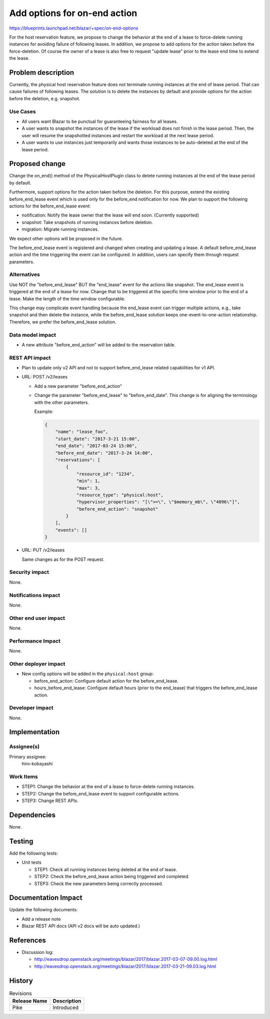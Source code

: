 ..
 This work is licensed under a Creative Commons Attribution 3.0 Unported
 License.

 http://creativecommons.org/licenses/by/3.0/legalcode

=============================
Add options for on-end action
=============================

https://blueprints.launchpad.net/blazar/+spec/on-end-options

For the host reservation feature, we propose to change the behavior at the end
of a lease to force-delete running instances for avoiding failure of following
leases. In addition, we propose to add options for the action taken before the
force-deletion. Of course the owner of a lease is also free to request "update
lease" prior to the lease end time to extend the lease.

Problem description
===================

Currently, the physical host reservation feature does not terminate running
instances at the end of lease period. That can cause failures of following
leases. The solution is to delete the instances by default and provide options
for the action before the deletion, e.g. snapshot.

Use Cases
---------

* All users want Blazar to be punctual for guaranteeing fairness for all
  leases.

* A user wants to snapshot the instances of the lease if the workload does not
  finish in the lease period. Then, the user will resume the snapshotted
  instances and restart the workload at the next lease period.

* A user wants to use instances just temporarily and wants those instances to
  be auto-deleted at the end of the lease period.

Proposed change
===============

Change the on_end() method of the PhysicalHostPlugin class to delete running
instances at the end of the lease period by default.

Furthermore, support options for the action taken before the deletion. For this
purpose, extend the existing before_end_lease event which is used only for the
before_end notification for now. We plan to support the following actions for
the before_end_lease event:

* notification: Notify the lease owner that the lease will end soon. (Currently
  supported)
* snapshot: Take snapshots of running instances before deletion.
* migration: Migrate running instances.

We expect other options will be proposed in the future.

The before_end_lease event is registered and changed when creating and updating
a lease. A default before_end_lease action and the time triggering the event
can be configured. In addition, users can specify them through request
parameters.

Alternatives
------------

Use NOT the "before_end_lease" BUT the "end_lease" event for the actions like
snapshot. The end_lease event is triggered at the end of a lease for now.
Change that to be triggered at the specific time window prior to the end of a
lease. Make the length of the time window configurable.

This change may complicate event handling because the end_lease event can
trigger multiple actions, e.g., take snapshot and then delete the instance,
while the before_end_lease solution keeps one-event-to-one-action relationship.
Therefore, we prefer the before_end_lease solution.

Data model impact
-----------------

* A new attribute "before_end_action" will be added to the reservation table.

REST API impact
---------------

* Plan to update only v2 API and not to support before_end_lease related
  capabilities for v1 API.

* URL: POST /v2/leases

  * Add a new parameter "before_end_action"
  * Change the parameter "before_end_lease" to "before_end_date". This change
    is for aligning the terminology with the other parameters.

    Example:

    .. sourcecode:: json

      {
          "name": "lease_foo",
	  "start_date": "2017-3-21 15:00",
	  "end_date": "2017-03-24 15:00",
	  "before_end_date": "2017-3-24 14:00",
	  "reservations": [
	      {
	          "resource_id": "1234",
		  "min": 1,
		  "max": 3,
		  "resource_type": "physical:host",
		  "hypervisor_properties": "[\">=\", \"$memory_mb\", \"4096\"]",
		  "before_end_action": "snapshot"
	      }
	  ],
	  "events": []
      }

* URL: PUT /v2/leases

  Same changes as for the POST request.

Security impact
---------------

None.

Notifications impact
--------------------

None.

Other end user impact
---------------------

None.

Performance Impact
------------------

None.

Other deployer impact
---------------------

* New config options will be added in the ``physical:host`` group:

  * before_end_action: Configure default action for the before_end_lease.
  * hours_before_end_lease: Configure default hours (prior to the end_lease)
    that triggers the before_end_lease action.

Developer impact
----------------

None.

Implementation
==============

Assignee(s)
-----------

Primary assignee:
  hiro-kobayashi

Work Items
----------

* STEP1: Change the behavior at the end of a lease to force-delete running
  instances.

* STEP2: Change the before_end_lease event to support configurable actions.

* STEP3: Change REST APIs.

Dependencies
============

None.

Testing
=======

Add the following tests:

* Unit tests

  * STEP1: Check all running instances being deleted at the end of lease.
  * STEP2: Check the before_end_lease action being triggered and completed.
  * STEP3: Check the new parameters being correctly processed.

Documentation Impact
====================

Update the following documents:

* Add a release note
* Blazar REST API docs (API v2 docs will be auto updated.)

References
==========

* Discussion log:

  * http://eavesdrop.openstack.org/meetings/blazar/2017/blazar.2017-03-07-09.00.log.html
  * http://eavesdrop.openstack.org/meetings/blazar/2017/blazar.2017-03-21-09.03.log.html

History
=======

.. list-table:: Revisions
   :header-rows: 1

   * - Release Name
     - Description
   * - Pike
     - Introduced
